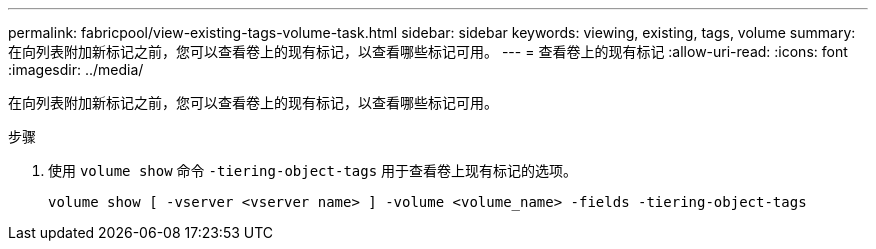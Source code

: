 ---
permalink: fabricpool/view-existing-tags-volume-task.html 
sidebar: sidebar 
keywords: viewing, existing, tags, volume 
summary: 在向列表附加新标记之前，您可以查看卷上的现有标记，以查看哪些标记可用。 
---
= 查看卷上的现有标记
:allow-uri-read: 
:icons: font
:imagesdir: ../media/


[role="lead"]
在向列表附加新标记之前，您可以查看卷上的现有标记，以查看哪些标记可用。

.步骤
. 使用 `volume show` 命令 `-tiering-object-tags` 用于查看卷上现有标记的选项。
+
[listing]
----
volume show [ -vserver <vserver name> ] -volume <volume_name> -fields -tiering-object-tags
----

